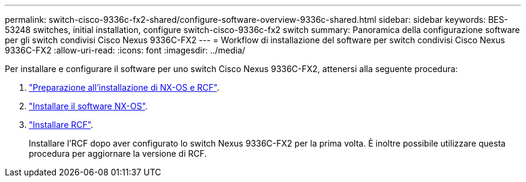 ---
permalink: switch-cisco-9336c-fx2-shared/configure-software-overview-9336c-shared.html 
sidebar: sidebar 
keywords: BES-53248 switches, initial installation, configure switch-cisco-9336c-fx2 switch 
summary: Panoramica della configurazione software per gli switch condivisi Cisco Nexus 9336C-FX2 
---
= Workflow di installazione del software per switch condivisi Cisco Nexus 9336C-FX2
:allow-uri-read: 
:icons: font
:imagesdir: ../media/


[role="lead"]
Per installare e configurare il software per uno switch Cisco Nexus 9336C-FX2, attenersi alla seguente procedura:

. link:prepare-nxos-rcf-9336c-shared.html["Preparazione all'installazione di NX-OS e RCF"].
. link:install-nxos-software-9336c-shared.html["Installare il software NX-OS"].
. link:install-nxos-rcf-9336c-shared.html["Installare RCF"].
+
Installare l'RCF dopo aver configurato lo switch Nexus 9336C-FX2 per la prima volta. È inoltre possibile utilizzare questa procedura per aggiornare la versione di RCF.



